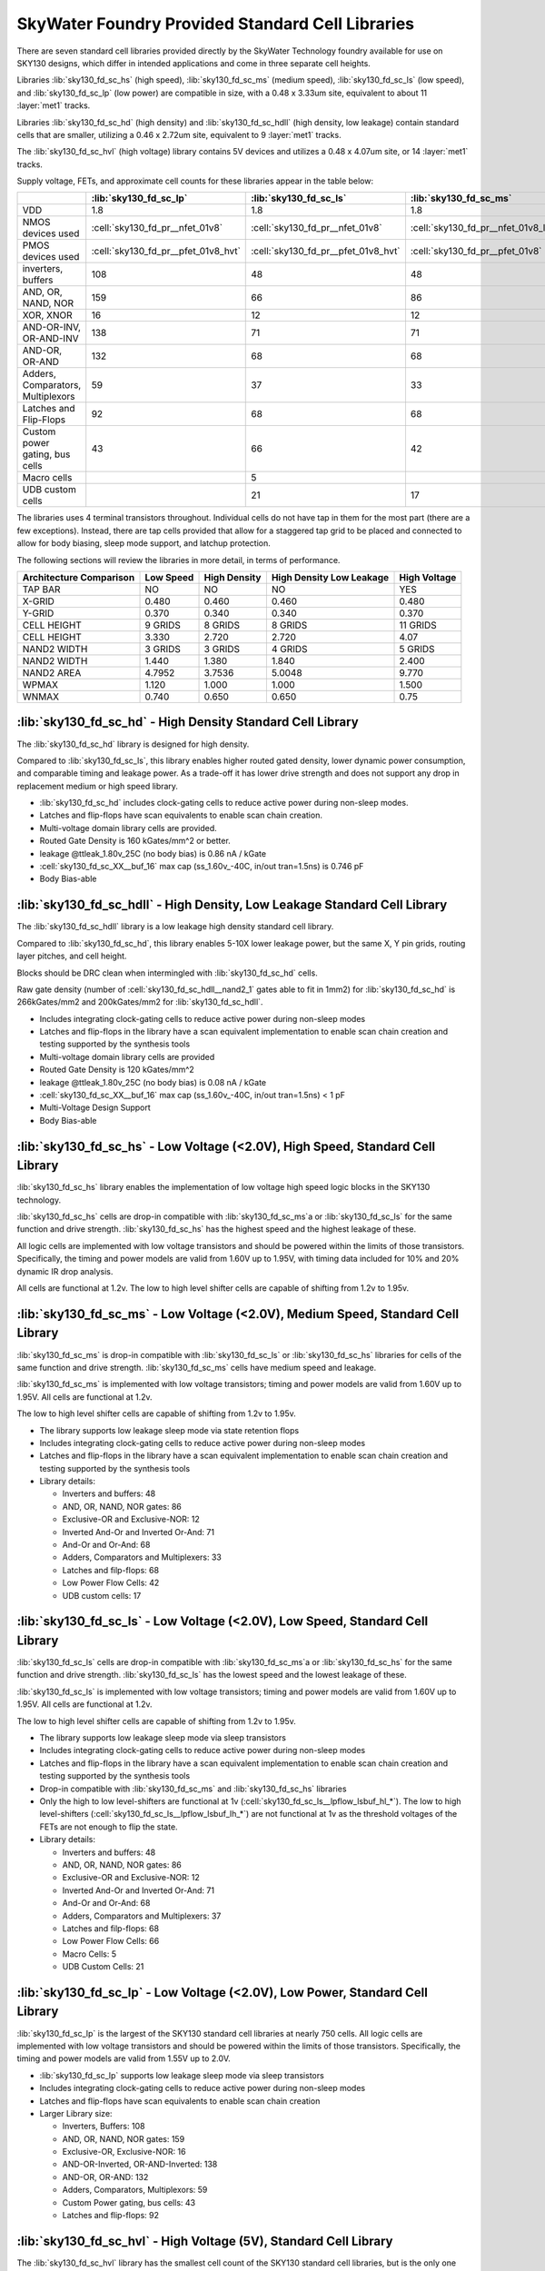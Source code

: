 SkyWater Foundry Provided Standard Cell Libraries
=================================================

There are seven standard cell libraries provided directly by the SkyWater Technology foundry available for use on SKY130 designs, which differ in intended applications and come in three separate cell heights.

Libraries :lib:`sky130_fd_sc_hs` (high speed), :lib:`sky130_fd_sc_ms` (medium speed), :lib:`sky130_fd_sc_ls` (low speed), and :lib:`sky130_fd_sc_lp` (low power) are compatible in size, with a 0.48 x 3.33um site, equivalent to about 11 :layer:`met1` tracks.

Libraries :lib:`sky130_fd_sc_hd` (high density) and :lib:`sky130_fd_sc_hdll` (high density, low leakage) contain standard cells that are smaller, utilizing a 0.46 x 2.72um site, equivalent to 9 :layer:`met1` tracks.

The :lib:`sky130_fd_sc_hvl` (high voltage) library contains 5V devices and utilizes a 0.48 x 4.07um site, or 14 :layer:`met1` tracks.

Supply voltage, FETs, and approximate cell counts for these libraries appear in the table below:

+-----------------------------------+-------------------------------------+-------------------------------------+-------------------------------------+-------------------------------------+---------------------------------+-------------------------------------+--------------------------------------+
|                                   | :lib:`sky130_fd_sc_lp`              | :lib:`sky130_fd_sc_ls`              | :lib:`sky130_fd_sc_ms`              | :lib:`sky130_fd_sc_hs`              | :lib:`sky130_fd_sc_hd`          | :lib:`sky130_fd_sc_hdll`            | :lib:`sky130_fd_sc_hvl`              |
+===================================+=====================================+=====================================+=====================================+=====================================+=================================+=====================================+======================================+
| VDD                               | 1.8                                 | 1.8                                 | 1.8                                 | 1.8                                 | 1.8                             | 1.8                                 | 5                                    |
+-----------------------------------+-------------------------------------+-------------------------------------+-------------------------------------+-------------------------------------+---------------------------------+-------------------------------------+--------------------------------------+
| NMOS devices used                 | :cell:`sky130_fd_pr__nfet_01v8`     | :cell:`sky130_fd_pr__nfet_01v8`     | :cell:`sky130_fd_pr__nfet_01v8_lvt` | :cell:`sky130_fd_pr__nfet_01v8_lvt` | :cell:`sky130_fd_pr__nfet_01v8` | :cell:`sky130_fd_pr__nfet_01v8`     | :cell:`sky130_fd_pr__nfet_g5v0d10v5` |
+-----------------------------------+-------------------------------------+-------------------------------------+-------------------------------------+-------------------------------------+---------------------------------+-------------------------------------+--------------------------------------+
| PMOS devices used                 | :cell:`sky130_fd_pr__pfet_01v8_hvt` | :cell:`sky130_fd_pr__pfet_01v8_hvt` | :cell:`sky130_fd_pr__pfet_01v8`     | :cell:`sky130_fd_pr__pfet_01v8_lvt` | :cell:`sky130_fd_pr__pfet_01v8` | :cell:`sky130_fd_pr__pfet_01v8_hvt` | :cell:`sky130_fd_pr__pfet_g5v0d10v5` |
+-----------------------------------+-------------------------------------+-------------------------------------+-------------------------------------+-------------------------------------+---------------------------------+-------------------------------------+--------------------------------------+
| inverters, buffers                | 108                                 | 48                                  | 48                                  | 48                                  | 56                              | 62                                  | 19                                   |
+-----------------------------------+-------------------------------------+-------------------------------------+-------------------------------------+-------------------------------------+---------------------------------+-------------------------------------+--------------------------------------+
| AND, OR, NAND, NOR                | 159                                 | 66                                  | 86                                  | 86                                  | 153                             | 170                                 | 8                                    |
+-----------------------------------+-------------------------------------+-------------------------------------+-------------------------------------+-------------------------------------+---------------------------------+-------------------------------------+--------------------------------------+
| XOR, XNOR                         | 16                                  | 12                                  | 12                                  | 12                                  | 8                               | 10                                  | 2                                    |
+-----------------------------------+-------------------------------------+-------------------------------------+-------------------------------------+-------------------------------------+---------------------------------+-------------------------------------+--------------------------------------+
| AND-OR-INV, OR-AND-INV            | 138                                 | 71                                  | 71                                  | 71                                  | 115                             | 125                                 | 4                                    |
+-----------------------------------+-------------------------------------+-------------------------------------+-------------------------------------+-------------------------------------+---------------------------------+-------------------------------------+--------------------------------------+
| AND-OR, OR-AND                    | 132                                 | 68                                  | 68                                  | 68                                  | 132                             | 134                                 | 4                                    |
+-----------------------------------+-------------------------------------+-------------------------------------+-------------------------------------+-------------------------------------+---------------------------------+-------------------------------------+--------------------------------------+
| Adders, Comparators, Multiplexors | 59                                  | 37                                  | 33                                  | 33                                  | 31                              | 44                                  | 11                                   |
+-----------------------------------+-------------------------------------+-------------------------------------+-------------------------------------+-------------------------------------+---------------------------------+-------------------------------------+--------------------------------------+
| Latches and Flip-Flops            | 92                                  | 68                                  | 68                                  | 68                                  | 60                              | 60                                  | 17                                   |
+-----------------------------------+-------------------------------------+-------------------------------------+-------------------------------------+-------------------------------------+---------------------------------+-------------------------------------+--------------------------------------+
| Custom power gating, bus cells    | 43                                  | 66                                  | 42                                  | 42                                  | 51                              | 42                                  |                                      |
+-----------------------------------+-------------------------------------+-------------------------------------+-------------------------------------+-------------------------------------+---------------------------------+-------------------------------------+--------------------------------------+
| Macro cells                       |                                     | 5                                   |                                     |                                     |                                 |                                     |                                      |
+-----------------------------------+-------------------------------------+-------------------------------------+-------------------------------------+-------------------------------------+---------------------------------+-------------------------------------+--------------------------------------+
| UDB custom cells                  |                                     | 21                                  | 17                                  |                                     |                                 |                                     |                                      |
+-----------------------------------+-------------------------------------+-------------------------------------+-------------------------------------+-------------------------------------+---------------------------------+-------------------------------------+--------------------------------------+

The libraries uses 4 terminal transistors throughout. Individual cells do not have tap in them for the most part (there are a few exceptions). Instead, there are tap cells provided that allow for a staggered tap grid to be placed and connected to allow for body biasing, sleep mode support, and latchup protection.

The following sections will review the libraries in more detail, in terms of performance.

+-------------------------+-----------+--------------+--------------+--------------+
| Architecture Comparison | Low Speed | High Density | High Density | High Voltage |
|                         |           |              | Low Leakage  |              |
+=========================+===========+==============+==============+==============+
| TAP BAR                 | NO        | NO           | NO           | YES          |
+-------------------------+-----------+--------------+--------------+--------------+
| X-GRID                  | 0.480     | 0.460        | 0.460        | 0.480        |
+-------------------------+-----------+--------------+--------------+--------------+
| Y-GRID                  | 0.370     | 0.340        | 0.340        | 0.370        |
+-------------------------+-----------+--------------+--------------+--------------+
| CELL HEIGHT             | 9 GRIDS   | 8 GRIDS      | 8 GRIDS      | 11 GRIDS     |
+-------------------------+-----------+--------------+--------------+--------------+
| CELL HEIGHT             | 3.330     | 2.720        | 2.720        | 4.07         |
+-------------------------+-----------+--------------+--------------+--------------+
| NAND2 WIDTH             | 3 GRIDS   | 3 GRIDS      | 4 GRIDS      | 5 GRIDS      |
+-------------------------+-----------+--------------+--------------+--------------+
| NAND2 WIDTH             | 1.440     | 1.380        | 1.840        | 2.400        |
+-------------------------+-----------+--------------+--------------+--------------+
| NAND2 AREA              | 4.7952    | 3.7536       | 5.0048       | 9.770        |
+-------------------------+-----------+--------------+--------------+--------------+
| WPMAX                   | 1.120     | 1.000        | 1.000        | 1.500        |
+-------------------------+-----------+--------------+--------------+--------------+
| WNMAX                   | 0.740     | 0.650        | 0.650        | 0.75         |
+-------------------------+-----------+--------------+--------------+--------------+


:lib:`sky130_fd_sc_hd` - High Density Standard Cell Library
-----------------------------------------------------------

The :lib:`sky130_fd_sc_hd` library is designed for high density.

Compared to :lib:`sky130_fd_sc_ls`, this library enables higher routed gated density, lower dynamic power consumption, and comparable timing and leakage power. As a trade-off it has lower drive strength and does not support any drop in replacement medium or high speed library.

-  :lib:`sky130_fd_sc_hd` includes clock-gating cells to reduce active power during non-sleep modes.

-  Latches and flip-flops have scan equivalents to enable scan chain creation.

-  Multi-voltage domain library cells are provided.

-  Routed Gate Density is 160 kGates/mm^2 or better.

-  leakage @ttleak\_1.80v\_25C (no body bias) is 0.86 nA / kGate

-  :cell:`sky130_fd_sc_XX__buf_16` max cap (ss\_1.60v\_-40C, in/out tran=1.5ns) is 0.746 pF

-  Body Bias-able


:lib:`sky130_fd_sc_hdll` - High Density, Low Leakage Standard Cell Library
--------------------------------------------------------------------------

The :lib:`sky130_fd_sc_hdll` library is a low leakage high density standard cell library.

Compared to :lib:`sky130_fd_sc_hd`, this library enables 5-10X lower leakage power, but the same X, Y pin grids, routing layer pitches, and cell height.

Blocks should be DRC clean when intermingled with :lib:`sky130_fd_sc_hd` cells.

Raw gate density (number of :cell:`sky130_fd_sc_hdll__nand2_1` gates able to fit in 1mm2) for :lib:`sky130_fd_sc_hd` is 266kGates/mm2 and 200kGates/mm2 for :lib:`sky130_fd_sc_hdll`.

-  Includes integrating clock-gating cells to reduce active power during non-sleep modes

-  Latches and flip-flops in the library have a scan equivalent implementation to enable scan chain creation and testing supported by the synthesis tools

-  Multi-voltage domain library cells are provided

-  Routed Gate Density is 120 kGates/mm^2

-  leakage @ttleak\_1.80v\_25C (no body bias) is 0.08 nA / kGate

-  :cell:`sky130_fd_sc_XX__buf_16` max cap (ss\_1.60v\_-40C, in/out tran=1.5ns) < 1 pF

-  Multi-Voltage Design Support

-  Body Bias-able


:lib:`sky130_fd_sc_hs` - Low Voltage (<2.0V), High Speed, Standard Cell Library
-------------------------------------------------------------------------------

:lib:`sky130_fd_sc_hs` library enables the implementation of low voltage high speed logic blocks in the SKY130 technology.

:lib:`sky130_fd_sc_hs` cells are drop-in compatible with :lib:`sky130_fd_sc_ms`a or :lib:`sky130_fd_sc_ls` for the same function and drive strength. :lib:`sky130_fd_sc_hs` has the highest speed and the highest leakage of these.

All logic cells are implemented with low voltage transistors and should be powered within the limits of those transistors. Specifically, the timing and power models are valid from 1.60V up to 1.95V, with timing data included for 10% and 20% dynamic IR drop analysis.

All cells are functional at 1.2v. The low to high level shifter cells are capable of shifting from 1.2v to 1.95v.


:lib:`sky130_fd_sc_ms`  - Low Voltage (<2.0V), Medium Speed, Standard Cell Library
----------------------------------------------------------------------------------

:lib:`sky130_fd_sc_ms` is drop-in compatible with :lib:`sky130_fd_sc_ls` or :lib:`sky130_fd_sc_hs` libraries for cells of the same function and drive strength. :lib:`sky130_fd_sc_ms` cells have medium speed and leakage.

:lib:`sky130_fd_sc_ms` is implemented with low voltage transistors; timing and power models are valid from 1.60V up to 1.95V. All cells are functional at 1.2v.

The low to high level shifter cells are capable of shifting from 1.2v to 1.95v.

-  The library supports low leakage sleep mode via state retention flops

-  Includes integrating clock-gating cells to reduce active power during non-sleep modes

-  Latches and flip-flops in the library have a scan equivalent implementation to enable scan chain creation and testing supported by the synthesis tools

-  Library details:

   -  Inverters and buffers: 48

   -  AND, OR, NAND, NOR gates: 86

   -  Exclusive-OR and Exclusive-NOR: 12

   -  Inverted And-Or and Inverted Or-And: 71

   -  And-Or and Or-And: 68

   -  Adders, Comparators and Multiplexers: 33

   -  Latches and filp-flops: 68

   -  Low Power Flow Cells: 42

   -  UDB custom cells: 17


:lib:`sky130_fd_sc_ls`  - Low Voltage (<2.0V), Low Speed, Standard Cell Library
-------------------------------------------------------------------------------

:lib:`sky130_fd_sc_ls` cells are drop-in compatible with :lib:`sky130_fd_sc_ms`a or :lib:`sky130_fd_sc_hs` for the same function and drive strength. :lib:`sky130_fd_sc_ls` has the lowest speed and the lowest leakage of these.

:lib:`sky130_fd_sc_ls` is implemented with low voltage transistors; timing and power models are valid from 1.60V up to 1.95V. All cells are functional at 1.2v.

The low to high level shifter cells are capable of shifting from 1.2v to 1.95v.

-  The library supports low leakage sleep mode via sleep transistors

-  Includes integrating clock-gating cells to reduce active power during non-sleep modes

-  Latches and flip-flops in the library have a scan equivalent implementation to enable scan chain creation and testing supported by the synthesis tools

-  Drop-in compatible with :lib:`sky130_fd_sc_ms` and :lib:`sky130_fd_sc_hs` libraries

-  Only the high to low level-shifters are functional at 1v (:cell:`sky130_fd_sc_ls__lpflow_lsbuf_hl_*`). The low to high level-shifters (:cell:`sky130_fd_sc_ls__lpflow_lsbuf_lh_*`) are not functional at 1v as the threshold voltages of the FETs are not enough to flip the state.

-  Library details:

   -  Inverters and buffers: 48

   -  AND, OR, NAND, NOR gates: 86

   -  Exclusive-OR and Exclusive-NOR: 12

   -  Inverted And-Or and Inverted Or-And: 71

   -  And-Or and Or-And: 68

   -  Adders, Comparators and Multiplexers: 37

   -  Latches and filp-flops: 68

   -  Low Power Flow Cells: 66

   -  Macro Cells: 5

   -  UDB Custom Cells: 21


:lib:`sky130_fd_sc_lp` - Low Voltage (<2.0V), Low Power, Standard Cell Library
------------------------------------------------------------------------------

:lib:`sky130_fd_sc_lp` is the largest of the SKY130 standard cell libraries at nearly 750 cells. All logic cells are implemented with low voltage transistors and should be powered within the limits of those transistors. Specifically, the timing and power models are valid from 1.55V up to 2.0V.

-  :lib:`sky130_fd_sc_lp` supports low leakage sleep mode via sleep transistors

-  Includes integrating clock-gating cells to reduce active power during non-sleep modes

-  Latches and flip-flops have scan equivalents to enable scan chain creation

-  Larger Library size:

   -  Inverters, Buffers: 108

   -  AND, OR, NAND, NOR gates: 159

   -  Exclusive-OR, Exclusive-NOR: 16

   -  AND-OR-Inverted, OR-AND-Inverted: 138

   -  AND-OR, OR-AND: 132

   -  Adders, Comparators, Multiplexors: 59

   -  Custom Power gating, bus cells: 43

   -  Latches and flip-flops: 92


:lib:`sky130_fd_sc_hvl` - High Voltage (5V), Standard Cell Library
------------------------------------------------------------------

The :lib:`sky130_fd_sc_hvl` library has the smallest cell count of the SKY130 standard cell libraries, but is the only one that enables 5V tolerant logic blocks. All logic cells are implemented with 5v tolerant transistors; timing and power models are valid from 1.65v to 5.5v. The low voltage to high voltage level shifter is functional shifting from 1.2v to 5.5v.

Raw gate density (number of :cell:`sky130_fd_sc_hvl__nand2_1` gates able to fit in 1mm2) should be 170kGates/mm2.

Routed should be >= 100kGates/mm2. Due to the gate length for these high voltage transistors, the actual gate density is lower than 170kGates/mm2. The size of a 2-input NAND gate in this library is actually 5 grids wide, whereas the 170k calculation is based on a gate that is 3 grids wide. With a 5 grid wide gate, the raw gate density is 102kGates/mm2.
